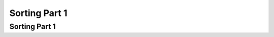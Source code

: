 .. This file is part of the OpenDSA eTextbook project. See
.. http://opendsa.org for more details.
.. Copyright (c) 2012-2020 by the OpenDSA Project Contributors, and
.. distributed under an MIT open source license.

.. avmetadata::
   :author: Cliff Shaffer

.. slideconf::
   :autoslides: False

==============
Sorting Part 1
==============

Sorting Part 1
--------------

.. slide:: Sorting

   * Each record contains a field called the key.
      * Linear order: comparison.

   * Measures of cost:
      * Comparisons
      * Swaps

.. slide:: Insertion Sort

   What would you do if you have a stack of phone bills from the past
   two years and you want to order by date?
   A fairly natural way to handle this is to look at the first two
   bills and put them in order.
   Then take the third bill and put it into the right position with
   respect to the first two, and so on.


.. slide:: Initial Step
 
   Consider this start to the process.

   .. inlineav:: insertionsortCON ss
      :long_name: Insertion Sort Slideshow
      :links: 
      :scripts: AV/Sorting/insertionsortCON.js
      :output: show
            

.. slide:: Analysis: Worst Case

   .. inlineav:: InsertionSortWorstCaseCON ss
      :long_name: Insertion Sort Worst Case Slideshow
      :links: AV/Sorting/InsertionSortWorstCaseCON.css
      :scripts: AV/Sorting/InsertionSortWorstCaseCON.js
      :output: show


.. slide:: Analysis: Best Case

   .. inlineav:: InsertionSortBestCaseCON ss
      :long_name: Insertion Sort Best Case Slideshow
      :links: AV/Sorting/InsertionSortBestCaseCON.css
      :scripts: AV/Sorting/InsertionSortBestCaseCON.js
      :output: show


.. slide:: Analysis: Average Case

   .. inlineav:: InsertionSortAverageCaseCON ss
      :long_name: Insertion Sort Average Case Slideshow
      :links: AV/Sorting/InsertionSortAverageCaseCON.css
      :scripts: AV/Sorting/InsertionSortAverageCaseCON.js
      :output: show


.. slide:: Bubble Sort

   .. inlineav:: bubblesortS1CON ss
      :long_name: Bubble Sort Slideshow 1
      :links: 
      :scripts: AV/Sorting/bubblesortS1CON.js
      :output: show

   .. inlineav:: bubblesortS2CON ss
      :long_name: Bubble Sort Slideshow 2
      :links: 
      :scripts: AV/Sorting/bubblesortS2CON.js
      :output: show


.. slide:: Analysis

   .. inlineav:: BubbleSortAnalysisCON ss
      :long_name: Bubble Sort Analysis Slideshow
      :links: AV/Sorting/BubbleSortAnalysisCON.css
      :scripts: AV/Sorting/BubbleSortAnalysisCON.js
      :output: show


.. slide:: Selection Sort

   .. inlineav:: selectionsortS1CON ss
      :long_name: Selection Sort Slideshow 1
      :links: 
      :scripts: AV/Sorting/selectionsortS1CON.js
      :output: show

   .. inlineav:: selectionsortS2CON ss
      :long_name: Selection Sort Slideshow 2
      :links: 
      :scripts: AV/Sorting/selectionsortS2CON.js
      :output: show


.. slide:: Analysis

   .. inlineav:: SelectionSortAnalysisCON ss
      :long_name: Selection Sort Analysis Slideshow
      :links: AV/Sorting/SelectionSortAnalysisCON.css
      :scripts: AV/Sorting/SelectionSortAnalysisCON.js
      :output: show


.. slide:: Summary

   .. math::

      \begin{array}{rccc}
      &\textbf{Insertion}&\textbf{Bubble}&\textbf{Selection}\\
      \textbf{Comparisons:}\\
      \textrm{Best Case}&\Theta(n)&\Theta(n^2)&\Theta(n^2)\\
      \textrm{Average Case}&\Theta(n^2)&\Theta(n^2)&\Theta(n^2)\\
      \textrm{Worst Case}&\Theta(n^2)&\Theta(n^2)&\Theta(n^2)\\
      \\
      \textbf{Swaps:}\\
      \textrm{Best Case}&0&0&\Theta(n)\\
      \textrm{Average Case}&\Theta(n^2)&\Theta(n^2)&\Theta(n)\\
      \textrm{Worst Case}&\Theta(n^2)&\Theta(n^2)&\Theta(n)\\
      \end{array}

.. slide:: Code Tuning (1)

   * General strategy: Test to avoid work
      * Balance test cost, success probability, work saved

   * "Optimizations" for quadratic sorts:
      * Insertion Sort shift vs swaps: Works
      * Selection Sort viewed as an optimization of Bubble Sort: Works
      * Selection Sort avoid self-swaps: Does not work
      * Bubble Sort "i" vs "1": Works
      * Bubble Sort count comparisions/avoid unnecessary iterations:
        Does not work
      * Bubble Sort O(n) best case claim (Wikipedia): Bogus

.. slide:: Exchange Sorting

   * All of the sorts so far rely on exchanges of adjacent records: Inversions

   .. inlineav:: ExchangeSortCON ss
      :long_name: Exchange Sort Analysis Slideshow
      :links: AV/Sorting/ExchangeSortCON.css
      :scripts: AV/Sorting/ExchangeSortCON.js
      :output: show
